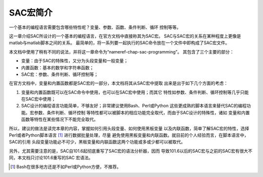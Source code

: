 SAC宏简介
=========

一个基本的编程语言需要包含哪些特性呢？变量、参数、函数、条件判断、循环
控制等等。

这一章介绍SAC所设计的一个基本的编程语言，在官方文档中直接称其为SAC宏。
SAC与SAC宏的关系在某种程度上更像是matlab与matlab脚本之间的关系。
最简单的，将一系列要一起执行的SAC命令放在一个文件中即构成了SAC宏文件。

本文档中使用了稍有不同的说法，并将这一章命令为“nameref-chap-sac-programming”。
其包含了三个主要的部分：

-  变量：由于SAC的特殊性，又分为头段变量和一般变量；

-  内置函数：基本的数学和字符串函数；

-  SAC宏：参数、条件判断、循环控制等；

在官方文档中，变量和内置函数都是SAC宏的一部分，本文档将其从SAC宏中提取
出来是出于如下几个方面的考虑：

#. 变量和内置函数既可以在SAC命令中使用，也可以在SAC宏中使用；而其它
   特性如参数、条件判断、循环控制等几乎只能在SAC宏中使用；

#. SAC设计的编程语言功能简单，不够友好；非常建议使用Bash、Perl或Python
   这些更成熟的脚本语言来替代SAC的编程功能。宏参数、条件判断、循环控制
   等特性都可以被脚本的相应功能完全取代，而由于SAC设计的特殊性，诸如
   变量和内置函数等特性在某些情况下不能完全取代。

所以，建议的做法是读完本章的内容，掌握如何引用头段变量、如何使用黑板变量
以及内联函数，简单了解SAC宏的特性，选择Perl或者Python脚本语言 [1]_ 进行数据批量处理，尽量
避免使用黑板变量和内联函数。就目前的个人经验而言，在脚本语言中，SAC的引用
头段变量功能必不可少，黑板变量和内联函数这两个功能或多或少都可以被取代。

另外，尤其需要注意的是，SAC自101.6起彻底重写了SAC宏的语法分析器，因而
导致101.6以后的SAC宏与之前的SAC宏有很大不同，本文档只讨论101.6重写的SAC
宏语法。

.. [1]
   Bash在很多地方还是不如Perl或Python方便，不推荐。
